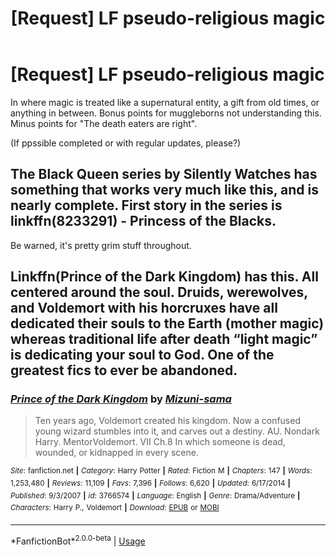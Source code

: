 #+TITLE: [Request] LF pseudo-religious magic

* [Request] LF pseudo-religious magic
:PROPERTIES:
:Author: will1707
:Score: 7
:DateUnix: 1543080370.0
:DateShort: 2018-Nov-24
:FlairText: Request
:END:
In where magic is treated like a supernatural entity, a gift from old times, or anything in between. Bonus points for muggleborns not understanding this. Minus points for "The death eaters are right".

(If ppssible completed or with regular updates, please?)


** The Black Queen series by Silently Watches has something that works very much like this, and is nearly complete. First story in the series is linkffn(8233291) - Princess of the Blacks.

Be warned, it's pretty grim stuff throughout.
:PROPERTIES:
:Author: ConsiderableHat
:Score: 6
:DateUnix: 1543084146.0
:DateShort: 2018-Nov-24
:END:


** Linkffn(Prince of the Dark Kingdom) has this. All centered around the soul. Druids, werewolves, and Voldemort with his horcruxes have all dedicated their souls to the Earth (mother magic) whereas traditional life after death “light magic” is dedicating your soul to God. One of the greatest fics to ever be abandoned.
:PROPERTIES:
:Author: mufasaLIVES
:Score: 7
:DateUnix: 1543103543.0
:DateShort: 2018-Nov-25
:END:

*** [[https://www.fanfiction.net/s/3766574/1/][*/Prince of the Dark Kingdom/*]] by [[https://www.fanfiction.net/u/1355498/Mizuni-sama][/Mizuni-sama/]]

#+begin_quote
  Ten years ago, Voldemort created his kingdom. Now a confused young wizard stumbles into it, and carves out a destiny. AU. Nondark Harry. MentorVoldemort. VII Ch.8 In which someone is dead, wounded, or kidnapped in every scene.
#+end_quote

^{/Site/:} ^{fanfiction.net} ^{*|*} ^{/Category/:} ^{Harry} ^{Potter} ^{*|*} ^{/Rated/:} ^{Fiction} ^{M} ^{*|*} ^{/Chapters/:} ^{147} ^{*|*} ^{/Words/:} ^{1,253,480} ^{*|*} ^{/Reviews/:} ^{11,109} ^{*|*} ^{/Favs/:} ^{7,396} ^{*|*} ^{/Follows/:} ^{6,620} ^{*|*} ^{/Updated/:} ^{6/17/2014} ^{*|*} ^{/Published/:} ^{9/3/2007} ^{*|*} ^{/id/:} ^{3766574} ^{*|*} ^{/Language/:} ^{English} ^{*|*} ^{/Genre/:} ^{Drama/Adventure} ^{*|*} ^{/Characters/:} ^{Harry} ^{P.,} ^{Voldemort} ^{*|*} ^{/Download/:} ^{[[http://www.ff2ebook.com/old/ffn-bot/index.php?id=3766574&source=ff&filetype=epub][EPUB]]} ^{or} ^{[[http://www.ff2ebook.com/old/ffn-bot/index.php?id=3766574&source=ff&filetype=mobi][MOBI]]}

--------------

*FanfictionBot*^{2.0.0-beta} | [[https://github.com/tusing/reddit-ffn-bot/wiki/Usage][Usage]]
:PROPERTIES:
:Author: FanfictionBot
:Score: 1
:DateUnix: 1543103557.0
:DateShort: 2018-Nov-25
:END:
